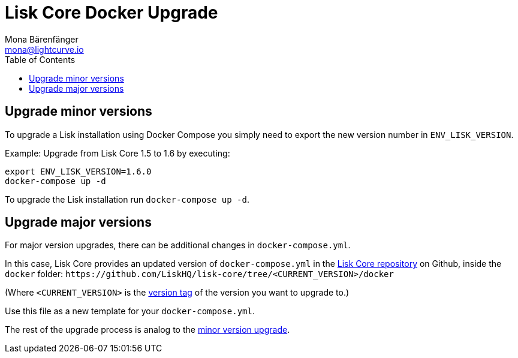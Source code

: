 = Lisk Core Docker Upgrade
Mona Bärenfänger <mona@lightcurve.io>
:toc:
:imagesdir: ../../assets/images
:v_sdk: 2.0

== Upgrade minor versions

To upgrade a Lisk installation using Docker Compose you simply need to
export the new version number in `+ENV_LISK_VERSION+`.

Example: Upgrade from Lisk Core 1.5 to 1.6 by executing:

[source,bash]
----
export ENV_LISK_VERSION=1.6.0
docker-compose up -d
----

To upgrade the Lisk installation run `+docker-compose up -d+`.

== Upgrade major versions

For major version upgrades, there can be additional changes in
`+docker-compose.yml+`.

In this case, Lisk Core provides an updated version of
`+docker-compose.yml+` in the https://github.com/LiskHQ/lisk-core[Lisk
Core repository] on Github, inside the `+docker+` folder:
`+https://github.com/LiskHQ/lisk-core/tree/<CURRENT_VERSION>/docker+`

(Where `+<CURRENT_VERSION>+` is the
https://github.com/LiskHQ/lisk-core/tags[version tag] of the version you
want to upgrade to.)

Use this file as a new template for your `+docker-compose.yml+`.

The rest of the upgrade process is analog to the
<<_upgrade_minor_versions,minor version upgrade>>.
